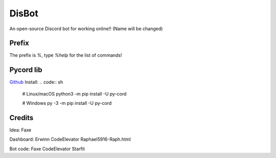 DisBot
=======

.. image:: https://discord.com/api/guilds/938846833667620914/widget.png?style=shield
  :target: https://discord.gg/qTGpfMgpxK
  :alt: Support server

.. image:: https://img.shields.io/pypi/v/py-cord.svg
  :target: https://pypi.python.org/pypi/py-cord
  :alt: PyPI Pycord

An open-source Discord bot for working online!! (Name will be changed)

Prefix
--------------
The prefix is `%`, type `%help` for the list of commands!

Pycord lib
---------------
`Github <https://github.com/Pycord-Development/pycord>`_
Install:
.. code:: sh

    # Linux/macOS
    python3 -m pip install -U py-cord

    # Windows
    py -3 -m pip install -U py-cord

Credits
------------
Idea: Faxe

Dashboard: Erwinn CodeElevator Raphael5916-Raph.html

Bot code: Faxe CodeElevator Starfit
